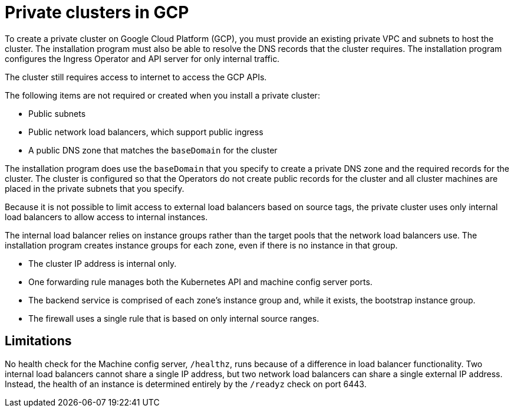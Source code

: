 // Module included in the following assemblies:
//
// * installing/installing_gcp/installing-gcp-private.adoc

[id="private-clusters-about-gcp_{context}"]
= Private clusters in GCP

[role="_abstract"]
To create a private cluster on Google Cloud Platform (GCP), you must provide an existing private VPC and subnets to host the cluster. The installation program must also be able to resolve the DNS records that the cluster requires. The installation program configures the Ingress Operator and API server for only internal traffic.

The cluster still requires access to internet to access the GCP APIs.

The following items are not required or created when you install a private cluster:

* Public subnets
* Public network load balancers, which support public ingress
* A public DNS zone that matches the `baseDomain` for the cluster

The installation program does use the `baseDomain` that you specify to create a private DNS zone and the required records for the cluster. The cluster is configured so that the Operators do not create public records for the cluster and all cluster machines are placed in the private subnets that you specify.

Because it is not possible to limit access to external load balancers based on source tags, the private cluster uses only internal load balancers to allow access to internal instances.

The internal load balancer relies on instance groups rather than the target pools that the network load balancers use. The installation program creates instance groups for each zone, even if there is no instance in that group.

* The cluster IP address is internal only.
* One forwarding rule manages both the Kubernetes API and machine config server ports.
* The backend service is comprised of each zone's instance group and, while it exists, the bootstrap instance group.
* The firewall uses a single rule that is based on only internal source ranges.

[id="private-clusters-limitations-gcp_{context}"]
== Limitations

No health check for the Machine config server, `/healthz`, runs because of a difference in load balancer functionality. Two internal load balancers cannot share a single IP address, but two network load balancers can share a single external IP address. Instead, the health of an instance is determined entirely by the `/readyz` check on port 6443.

////
Is this also valid in GCP?

The ability to add public functionality to a private cluster is limited.

* You cannot make the Kubernetes API endpoints public after installation without taking additional actions, including creating public subnets in the VPC for each availablity zone in use, creating a public load balancer, and configuring the control plane security groups to allow traffic from the internet on 6443 (Kubernetes API port).
////
